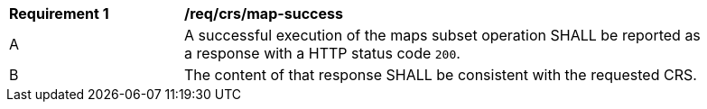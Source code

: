 [[req_crs_map-success]]
[width="90%",cols="2,6a"]
|===
^|*Requirement {counter:req-id}* |*/req/crs/map-success*
^|A |A successful execution of the maps subset operation SHALL be reported as a response with a HTTP status code `200`.
^|B |The content of that response SHALL be consistent with the requested CRS.
|===
